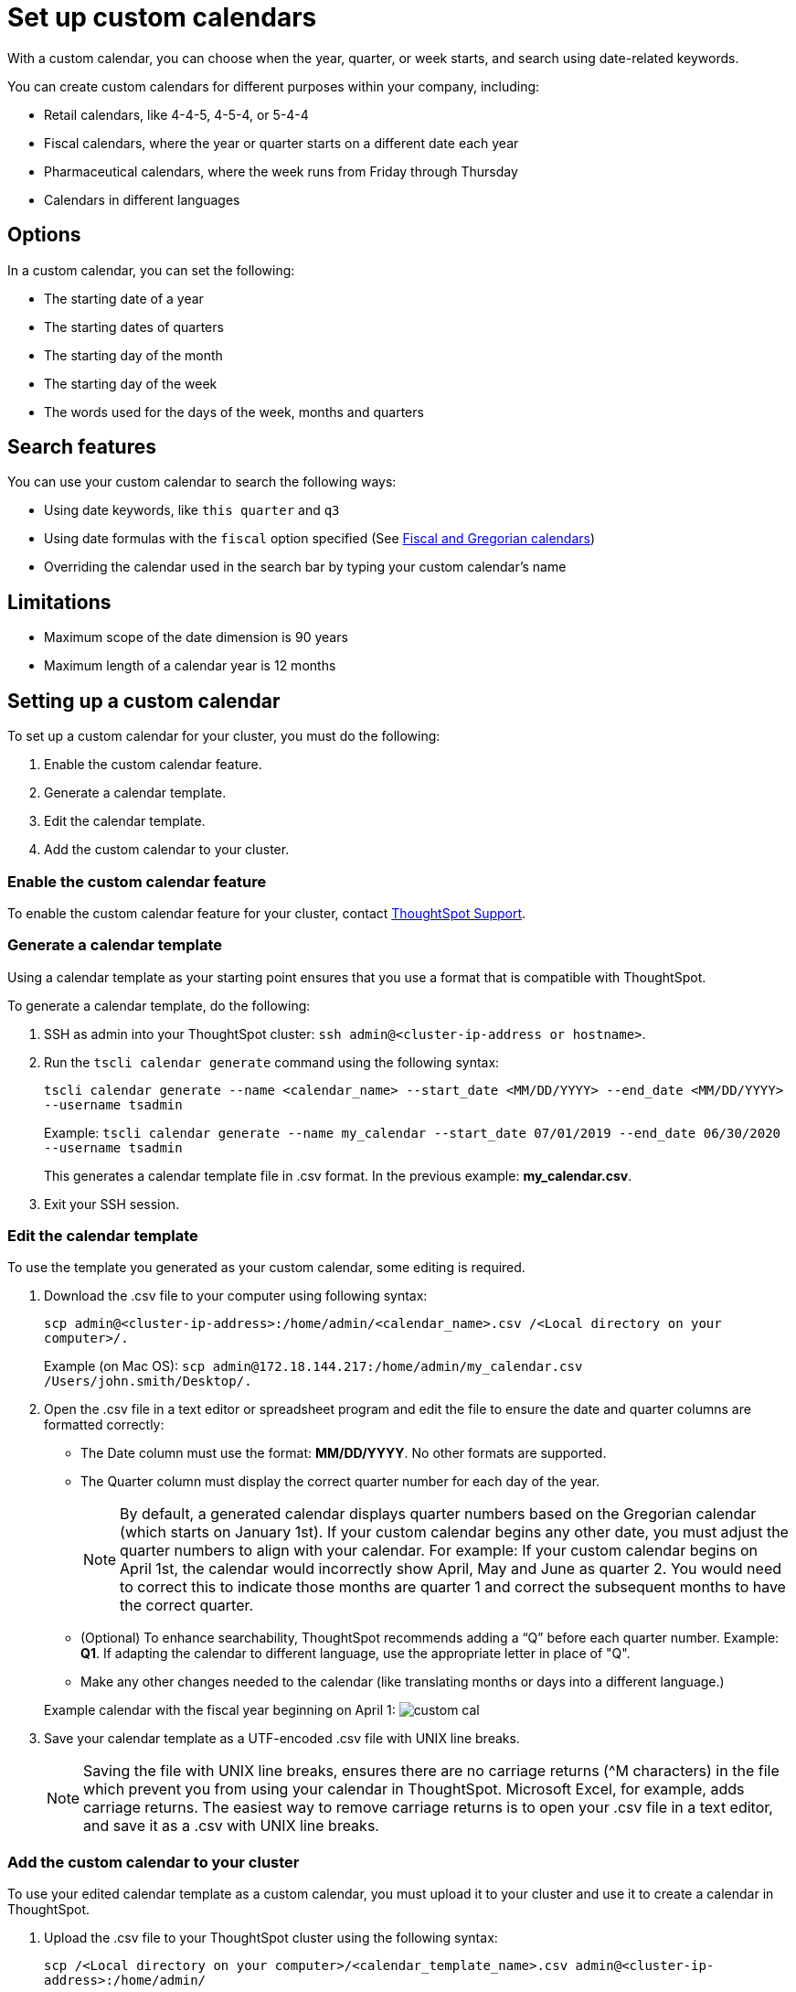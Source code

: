 = Set up custom calendars
:last-updated: 06/23/2021
:experimental:
:linkattrs:

With a custom calendar, you can choose when the year, quarter, or week starts, and search using date-related keywords.

You can create custom calendars for different purposes within your company, including:

* Retail calendars, like 4-4-5, 4-5-4, or 5-4-4
* Fiscal calendars, where the year or quarter starts on a different date each year
* Pharmaceutical calendars, where the week runs from Friday through Thursday
* Calendars in different languages

== Options

In a custom calendar, you can set the following:

* The starting date of a year
* The starting dates of quarters
* The starting day of the month
* The starting day of the week
* The words used for the days of the week, months and quarters

== Search features

You can use your custom calendar to search the following ways:

* Using date keywords, like `this quarter` and `q3`
* Using date formulas with the `fiscal` option specified (See xref:formulas-date.adoc#fiscal-and-gregorian-calendars[Fiscal and Gregorian calendars])
* Overriding the calendar used in the search bar by typing your custom calendar's name

== Limitations

* Maximum scope of the date dimension is 90 years
* Maximum length of a calendar year is 12 months

== Setting up a custom calendar

To set up a custom calendar for your cluster, you must do the following:

. Enable the custom calendar feature.
. Generate a calendar template.
. Edit the calendar template.
. Add the custom calendar to your cluster.

=== Enable the custom calendar feature

To enable the custom calendar feature for your cluster, contact xref:contact.adoc[ThoughtSpot Support].

=== Generate a calendar template

Using a calendar template as your starting point ensures that you use a format that is compatible with ThoughtSpot.

To generate a calendar template, do the following:

. SSH as admin into your ThoughtSpot cluster: `ssh admin@<cluster-ip-address or hostname>`.
. Run the `tscli calendar generate` command using the following syntax:
+
`tscli calendar generate --name <calendar_name> --start_date <MM/DD/YYYY> --end_date <MM/DD/YYYY> --username tsadmin`
+
Example:    `tscli calendar generate --name my_calendar --start_date 07/01/2019 --end_date 06/30/2020 --username tsadmin`
+
This generates a calendar template file in .csv format.
In the previous example: *my_calendar.csv*.

. Exit your SSH session.

=== Edit the calendar template

To use the template you generated as your custom calendar, some editing is required.

. Download the .csv file to your computer using following syntax:
+
`scp admin@<cluster-ip-address>:/home/admin/<calendar_name>.csv /<Local directory on your computer>/.`
+
Example (on Mac OS):    `scp admin@172.18.144.217:/home/admin/my_calendar.csv /Users/john.smith/Desktop/.`

. Open the .csv file in a text editor or spreadsheet program and edit the file to ensure the date and quarter columns are formatted correctly:
 ** The Date column must use the format: *MM/DD/YYYY*.
No other formats are supported.
 ** The Quarter column must display the correct quarter number for each day of the year.
+
NOTE: By default, a generated calendar displays quarter numbers based on the Gregorian calendar (which starts on January 1st).
If your custom calendar begins any other date, you must adjust the quarter numbers to align with your calendar.
For example: If your custom calendar begins on April 1st, the calendar would incorrectly show April, May and June as quarter 2.
You would need to correct this to indicate those months are quarter 1 and correct the subsequent months to have the correct quarter.

 ** (Optional) To enhance searchability, ThoughtSpot recommends adding a "`Q`" before each quarter number.
Example: *Q1*.
If adapting the calendar to different language, use the appropriate letter in place of "Q".
 ** Make any other changes needed to the calendar (like translating months or days into a different language.)

+
Example calendar with the fiscal year beginning on April 1:  image:custom_cal.png[]
. Save your calendar template as a UTF-encoded .csv file with UNIX line breaks.
+
NOTE: Saving the file with UNIX line breaks, ensures there are no carriage returns ({caret}M characters) in the file which prevent you from using your calendar in ThoughtSpot.
Microsoft Excel, for example, adds carriage returns.
The easiest way to remove carriage returns is to open your .csv file in a text editor, and save it as a .csv with UNIX line breaks.

=== Add the custom calendar to your cluster

To use your edited calendar template as a custom calendar, you must upload it to your cluster and use it to create a calendar in ThoughtSpot.

. Upload the .csv file to your ThoughtSpot cluster using the following syntax:
+
`scp /<Local directory on your computer>/<calendar_template_name>.csv admin@<cluster-ip-address>:/home/admin/`
+
Example (on Mac OS):    `scp /Users/john.smith/Desktop/my_calendar.csv admin@172.18.144.217:/home/admin`

. SSH as admin into your ThoughtSpot cluster: `ssh admin@<cluster-ip-address or hostname>`.
. Run the `tscli calendar create` command using the following syntax: `tscli calendar create --file_path /home/admin/<calendar_template_name>.csv --name <calendar name> --username tsadmin`
+
Example: `tscli calendar create --file_path /home/admin/my_calendar.csv --name my_calendar --username tsadmin`

=== (Optional) Set a custom calendar as the default calendar for your cluster

To set your custom calendar as the default calendar for your cluster, contact xref:contact.adoc[ThoughtSpot Support].

== Setting a worksheet, table or view to use your custom calendar

If you don't set your custom calendar as the default for your cluster, you must do the following to use your calendar:

. Sign in to your ThoughtSpot cluster and click *DATA*.
. On the DATA page, click the name of a worksheet, table or view in which you want to use your custom calendar.
. Under COLUMN NAME, find a column that uses the DATE or DATE_TIME data type where you want to use your custom calendar and scroll right until you see the CALENDAR TYPE column.
+
NOTE: The column must use the DATE or DATE_TIME data type.

. In the CALENDAR TYPE column for the column(s) you chose, double-click the existing calendar name, and then select your custom calendar.
. Click *Save Changes*.
+
Now, date-related searches in the selected worksheet, table or view use your custom calendar.

